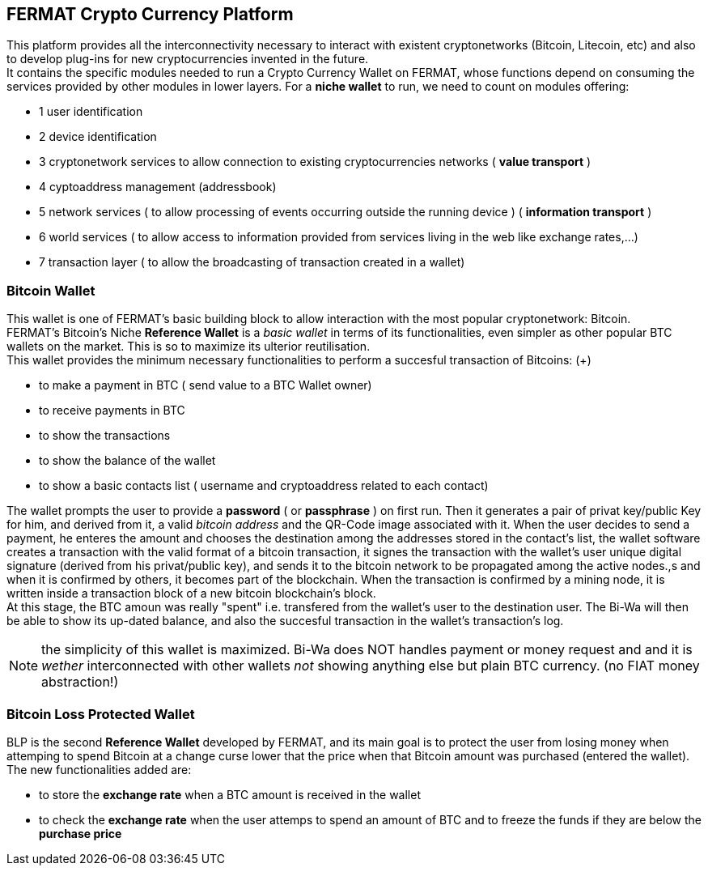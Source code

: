 == FERMAT Crypto Currency Platform
This platform provides all the interconnectivity necessary to interact with existent cryptonetworks (Bitcoin, Litecoin, etc) and also to develop plug-ins for new cryptocurrencies invented in the future. + 
It contains the specific modules needed to run a Crypto Currency Wallet on FERMAT, whose functions depend on consuming the services provided by other modules in lower layers.
For a *niche wallet* to run, we need to count on modules offering:

* 1 user identification 
* 2 device identification
* 3 cryptonetwork services to allow connection to existing cryptocurrencies networks ( *value transport* )
* 4 cyptoaddress management (addressbook)
* 5 network services ( to allow processing of events occurring outside the running device ) ( *information transport* )
* 6 world services ( to allow access to information provided from services living in the web like exchange rates,...)
* 7 transaction layer ( to allow the broadcasting of transaction created in a wallet)


=== Bitcoin Wallet
This wallet is one of FERMAT's basic building block to allow interaction with the
most popular cryptonetwork: Bitcoin. + 
FERMAT's Bitcoin's Niche *Reference Wallet*  is a _basic wallet_ in terms of its functionalities, even simpler as other popular BTC wallets on the market. This is so  to maximize its ulterior reutilisation. + 
This wallet provides the minimum necessary functionalities to perform a succesful transaction of Bitcoins: (+)

* to make a payment in BTC ( send value to a BTC Wallet owner)
* to receive payments in BTC
* to show the transactions 
* to show the balance of the wallet
* to show a basic contacts list ( username and cryptoaddress related to each contact)

The wallet prompts the user to provide a *password* ( or *passphrase* ) on first run. Then it generates a pair of privat key/public Key for him, and derived from it, a valid _bitcoin address_ and the QR-Code image associated with it.
When the user decides to send a payment, he enteres the amount and chooses the destination among the addresses stored in the contact's list, the wallet software creates a transaction with the valid format of a bitcoin transaction, it signes the transaction with the wallet's user unique digital signature (derived from his privat/public key), and sends it to the bitcoin network to be propagated among the active nodes.,s and when it is confirmed by others, it becomes part of the blockchain. When the transaction is confirmed by a mining node, it is written inside a transaction block of a new bitcoin blockchain's block. +
At this stage, the BTC amoun was really "spent" i.e. transfered from the wallet's user to the destination user.  
The Bi-Wa will then be able to show its up-dated balance, and also the succesful transaction in the wallet's transaction's log.


NOTE: the simplicity of this wallet is maximized. Bi-Wa does NOT handles payment or money request and and it is _wether_ interconnected with other wallets _not_ showing anything else but plain BTC currency. (no FIAT money abstraction!)

=== Bitcoin Loss Protected Wallet 
BLP is the second *Reference Wallet* developed by FERMAT, and its main goal is to protect the user from losing money when attemping to spend 
Bitcoin at a change curse lower that the price when that Bitcoin amount was purchased (entered the wallet). +
The new functionalities added are:

* to store the *exchange rate* when a BTC amount is received in the wallet
* to check the *exchange rate* when the user attemps to spend an amount of BTC and to freeze the funds if they are below the *purchase price* 


